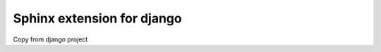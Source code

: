 ===========================
Sphinx extension for django
===========================

Copy from django project

